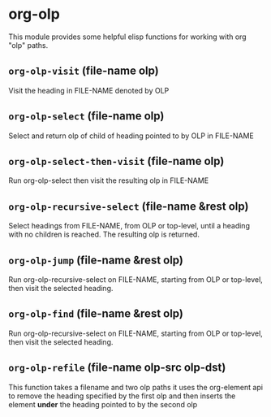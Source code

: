 * org-olp

This module provides some helpful elisp functions for working with org "olp" paths.

** =org-olp-visit= (file-name olp)
Visit the heading in FILE-NAME denoted by OLP
** =org-olp-select= (file-name olp)
Select and return olp of child of heading pointed to by OLP in FILE-NAME
** =org-olp-select-then-visit= (file-name olp)
Run org-olp-select then visit the resulting olp in FILE-NAME
** =org-olp-recursive-select= (file-name &rest olp)
Select headings from FILE-NAME, from OLP or top-level, until a heading with no
children is reached. The resulting olp is returned.
** =org-olp-jump= (file-name &rest olp)
Run org-olp-recursive-select on FILE-NAME, starting from OLP or top-level, then visit
the selected heading.
** =org-olp-find= (file-name &rest olp)
Run org-olp-recursive-select on FILE-NAME, starting from OLP or
top-level, then visit the selected heading.
** =org-olp-refile= (file-name olp-src olp-dst)
This function takes a filename and two olp paths it uses the
org-element api to remove the heading specified by the first olp and
then inserts the element *under* the heading pointed to by the second olp
